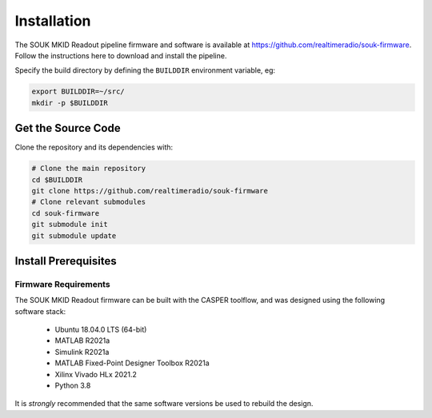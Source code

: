 .. |repopath| replace:: https://github.com/realtimeradio/souk-firmware

Installation
============

The SOUK MKID Readout pipeline firmware and software is available at |repopath|.
Follow the instructions here to download and install the pipeline.

Specify the build directory by defining the ``BUILDDIR`` environment variable, eg:

.. code-block::

  export BUILDDIR=~/src/
  mkdir -p $BUILDDIR

Get the Source Code
-------------------

Clone the repository and its dependencies with:

.. code-block::

  # Clone the main repository
  cd $BUILDDIR
  git clone https://github.com/realtimeradio/souk-firmware
  # Clone relevant submodules
  cd souk-firmware
  git submodule init
  git submodule update

Install Prerequisites
---------------------

Firmware Requirements
+++++++++++++++++++++

The SOUK MKID Readout firmware can be built with the CASPER toolflow, and was
designed using the following software stack:

  - Ubuntu 18.04.0 LTS (64-bit)
  - MATLAB R2021a
  - Simulink R2021a
  - MATLAB Fixed-Point Designer Toolbox R2021a
  - Xilinx Vivado HLx 2021.2
  - Python 3.8

It is *strongly* recommended that the same software versions be used to rebuild
the design.
